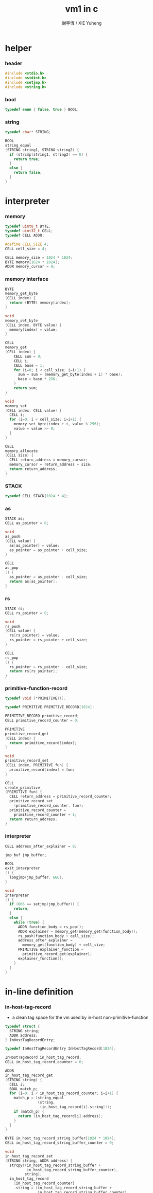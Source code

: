 #+TITLE:  vm1 in c
#+AUTHOR: 謝宇恆 / XIE Yuheng
#+PROPERTY: tangle vm1.c

* helper

*** header

    #+begin_src c
    #include <stdio.h>
    #include <stdint.h>
    #include <setjmp.h>
    #include <string.h>
    #+end_src

*** bool

    #+begin_src c
    typedef enum { false, true } BOOL;
    #+end_src

*** string

    #+begin_src c
    typedef char* STRING;

    BOOL
    string_equal
    (STRING string1, STRING string2) {
      if (strcmp(string1, string2) == 0) {
        return true;
      }
      else {
        return false;
      }
    }
    #+end_src

* interpreter

*** memory

    #+begin_src c
    typedef uint8_t BYTE;
    typedef uint32_t CELL;
    typedef CELL ADDR;

    #define CELL_SIZE 4;
    CELL cell_size = 4;

    CELL memory_size = 1024 * 1024;
    BYTE memory[1024 * 1024];
    ADDR memory_cursor = 0;
    #+end_src

*** memory interface

    #+begin_src c
    BYTE
    memory_get_byte
    (CELL index) {
      return (BYTE) memory[index];
    }

    void
    memory_set_byte
    (CELL index, BYTE value) {
      memory[index] = value;
    }

    CELL
    memory_get
    (CELL index) {
        CELL sum = 0;
        CELL i;
        CELL base = 1;
        for (i=0; i < cell_size; i=i+1) {
          sum = sum + (memory_get_byte(index + i) * base);
          base = base * 256;
        }
        return sum;
    }

    void
    memory_set
    (CELL index, CELL value) {
      CELL i;
      for (i=0; i < cell_size; i=i+1) {
        memory_set_byte(index + i, value % 256);
        value = value >> 8;
      }
    }

    CELL
    memory_allocate
    (CELL size) {
      CELL return_address = memory_cursor;
      memory_cursor = return_address + size;
      return return_address;
    }
    #+end_src

*** STACK

    #+begin_src c
    typedef CELL STACK[1024 * 4];
    #+end_src

*** as

    #+begin_src c
    STACK as;
    CELL as_pointer = 0;

    void
    as_push
    (CELL value) {
      as[as_pointer] = value;
      as_pointer = as_pointer + cell_size;
    }

    CELL
    as_pop
    () {
      as_pointer = as_pointer - cell_size;
      return as[as_pointer];
    }
    #+end_src

*** rs

    #+begin_src c
    STACK rs;
    CELL rs_pointer = 0;

    void
    rs_push
    (CELL value) {
      rs[rs_pointer] = value;
      rs_pointer = rs_pointer + cell_size;
    }

    CELL
    rs_pop
    () {
      rs_pointer = rs_pointer - cell_size;
      return rs[rs_pointer];
    }
    #+end_src

*** primitive-function-record

    #+begin_src c
    typedef void (*PRIMITIVE)();

    typedef PRIMITIVE PRIMITIVE_RECORD[1024];

    PRIMITIVE_RECORD primitive_record;
    CELL primitive_record_counter = 0;

    PRIMITIVE
    primitive_record_get
    (CELL index) {
      return primitive_record[index];
    }

    void
    primitive_record_set
    (CELL index, PRIMITIVE fun) {
      primitive_record[index] = fun;
    }

    CELL
    create_primitive
    (PRIMITIVE fun) {
      CELL return_address = primitive_record_counter;
      primitive_record_set
        (primitive_record_counter, fun);
      primitive_record_counter =
        primitive_record_counter + 1;
      return return_address;
    }
    #+end_src

*** interpreter

    #+begin_src c
    CELL address_after_explainer = 0;

    jmp_buf jmp_buffer;

    BOOL
    exit_interpreter
    () {
      longjmp(jmp_buffer, 666);
    }

    void
    interpreter
    () {
      if (666 == setjmp(jmp_buffer)) {
        return;
      }
      else {
        while (true) {
          ADDR function_body = rs_pop();
          ADDR explainer = memory_get(memory_get(function_body));
          rs_push(function_body + cell_size);
          address_after_explainer =
            memory_get(function_body) + cell_size;
          PRIMITIVE explainer_function =
            primitive_record_get(explainer);
          explainer_function();
        }
      }
    }
    #+end_src

* in-line definition

*** in-host-tag-record

    - a clean tag space for the vm
      used by in-host non-primitive-function

    #+begin_src c
    typedef struct {
      STRING string;
      ADDR address;
    } InHostTagRecordEntry;

    typedef InHostTagRecordEntry InHostTagRecord[1024];

    InHostTagRecord in_host_tag_record;
    CELL in_host_tag_record_counter = 0;

    ADDR
    in_host_tag_record_get
    (STRING string) {
      CELL i;
      BOOL match_p;
      for (i=0; i < in_host_tag_record_counter; i=i+1) {
        match_p = (string_equal
                   (string,
                    (in_host_tag_record[i].string)));
        if (match_p) {
          return (in_host_tag_record[i].address);
        }
      }
    }

    BYTE in_host_tag_record_string_buffer[1024 * 1024];
    CELL in_host_tag_record_string_buffer_counter = 0;

    void
    in_host_tag_record_set
    (STRING string, ADDR address) {
      strcpy((in_host_tag_record_string_buffer +
              in_host_tag_record_string_buffer_counter),
             string);
      in_host_tag_record
        [in_host_tag_record_counter]
        .string = (in_host_tag_record_string_buffer +
                   in_host_tag_record_string_buffer_counter);
      in_host_tag_record_string_buffer_counter =
        in_host_tag_record_string_buffer_counter +
        strlen(string) + 1;
      in_host_tag_record
        [in_host_tag_record_counter]
        .address = address;
      in_host_tag_record_counter =
        in_host_tag_record_counter + 1;
    }
    #+end_src

*** data & mark

    #+begin_src c
    void
    data
    (CELL value) {
      memory_set(memory_cursor, value);
      memory_cursor =
        memory_cursor + cell_size;
    }

    void
    mark
    (STRING tag_string) {
      in_host_tag_record_set
        (tag_string,
         memory_cursor);
    }
    #+end_src

*** link

    #+begin_src c
    CELL link = 0;
    #+end_src

*** primitive-function

    #+begin_src c
    void
    p_primitive_explainer
    () {
      PRIMITIVE primitive =
        (primitive_record_get
         (memory_get
          (address_after_explainer)));
      primitive();
    }

    CELL primitive_explainer = 0;

    void
    define_primitive
    (STRING tag_string, PRIMITIVE fun) {
      CELL function_index = create_primitive(fun);
      data(link);
      link = memory_cursor - cell_size;
      mark(tag_string);
      data(primitive_explainer);
      data(function_index);
    }
    #+end_src

*** function

    #+begin_src c
    void
    p_function_explainer
    () {
      rs_push(address_after_explainer);
    }

    CELL function_explainer = 1;

    void
    define_function
    (STRING tag_string, CELL length,
     STRING *function_tag_string_array) {
      data(link);
      link = memory_cursor - cell_size;
      mark(tag_string);
      data(function_explainer);
      CELL i;
      for (i=0; i < length; i=i+1) {
        data(in_host_tag_record_get
             (function_tag_string_array[i]));
      }
    }
    #+end_src

*** variable

    #+begin_src c
    void
    p_variable_explainer
    () {
      as_push
        (memory_get(address_after_explainer));
    }

    CELL variable_explainer = 2;

    void
    define_variable
    (STRING tag_string, CELL value) {
      data(link);
      link = memory_cursor - cell_size;
      mark(tag_string);
      data(variable_explainer);
      data(value);
    }
    #+end_src

* primitive

*** ending

***** end

      #+begin_src c
      void
      p_end
      () {
        // (rs: addr ->)
        rs_pop();
      }
      #+end_src

*** exiting

***** bye

      #+begin_src c
      void
      p_bye
      () {
        // (-> [exit])
        printf("bye bye ^-^/\n");
        exit_interpreter();
      }
      #+end_src

*** the stack

***** dup

      #+begin_src c
      void
      p_dup
      () {
        // (cell cell -> cell)
        CELL a = as_pop();
        as_push(a);
        as_push(a);
      }
      #+end_src

*** integer

***** mul

      #+begin_src c
      void
      p_mul
      () {
        // (integer integer -> integer)
        CELL a = as_pop();
        CELL b = as_pop();
        as_push(a * b);
      }
      #+end_src

*** io

***** simple-wirte

      #+begin_src c
      void
      p_simple_wirte
      () {
        // (integer -> [IO])
        printf("%d\n", as_pop());
      }
      #+end_src

* play

*** vm1

    #+begin_src c
    void
    vm1
    () {

      create_primitive(p_primitive_explainer);
      create_primitive(p_function_explainer);
      create_primitive(p_variable_explainer);

      define_primitive("end", p_end);
      define_primitive("bye", p_bye);
      define_primitive("dup", p_dup);
      define_primitive("mul", p_mul);
      define_primitive("simple-wirte", p_simple_wirte);

      define_variable("little-test-number", 4);

      STRING p_square[] = {
        "dup",
        "mul",
        "end"
      };
      define_function("square", 3, p_square);

      STRING p_little_test[] = {
        "little-test-number",
        "square",
        "simple-wirte",
        "bye"
      };
      define_function ("little-test", 4, p_little_test);

      STRING p_first_function[] = {
        "little-test",
        "end"
      };
      define_function("first-function", 2, p_first_function);

      rs_push
        (in_host_tag_record_get("first-function") + cell_size);
      interpreter();

    }
    #+end_src

*** main

    #+begin_src c
    int
    main
    (int argc, STRING* argv) {
      vm1();
      return 0;
    }
    #+end_src
